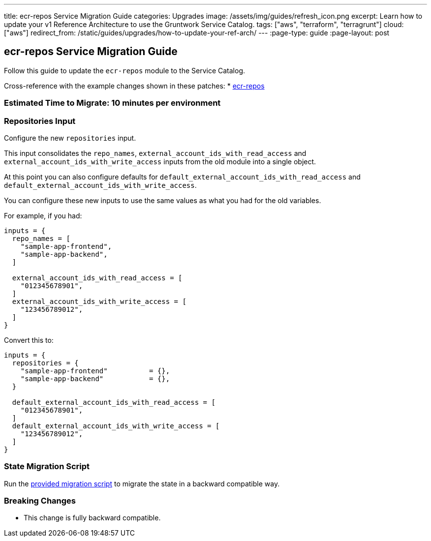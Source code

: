 ---
title: ecr-repos Service Migration Guide
categories: Upgrades
image: /assets/img/guides/refresh_icon.png
excerpt: Learn how to update your v1 Reference Architecture to use the Gruntwork Service Catalog.
tags: ["aws", "terraform", "terragrunt"]
cloud: ["aws"]
redirect_from: /static/guides/upgrades/how-to-update-your-ref-arch/
---
:page-type: guide
:page-layout: post

:toc:
:toc-placement!:

// GitHub specific settings. See https://gist.github.com/dcode/0cfbf2699a1fe9b46ff04c41721dda74 for details.
ifdef::env-github[]
:tip-caption: :bulb:
:note-caption: :information_source:
:important-caption: :heavy_exclamation_mark:
:caution-caption: :fire:
:warning-caption: :warning:
toc::[]
endif::[]

== ecr-repos Service Migration Guide

Follow this guide to update the `ecr-repos` module to the Service Catalog.

Cross-reference with the example changes shown in these patches:
* link:https://github.com/gruntwork-io/infrastructure-live-multi-account-acme/blob/master/shared-services/us-east-1/_global/ecr-repos/ref-arch-v1-to-service-catalog-migration.patch[ecr-repos]

=== Estimated Time to Migrate: 10 minutes per environment

=== Repositories Input

Configure the new `repositories` input.

This input consolidates the `repo_names`, `external_account_ids_with_read_access` and
`external_account_ids_with_write_access` inputs from the old module into a single object.

At this point you can also configure defaults for `default_external_account_ids_with_read_access` and
`default_external_account_ids_with_write_access`.

You can configure these new inputs to use the same values as what you had for the old variables.

For example, if you had:

[source,python]
----
inputs = {
  repo_names = [
    "sample-app-frontend",
    "sample-app-backend",
  ]

  external_account_ids_with_read_access = [
    "012345678901",
  ]
  external_account_ids_with_write_access = [
    "123456789012",
  ]
}
----

Convert this to:

[source,python]
----
inputs = {
  repositories = {
    "sample-app-frontend"          = {},
    "sample-app-backend"           = {},
  }

  default_external_account_ids_with_read_access = [
    "012345678901",
  ]
  default_external_account_ids_with_write_access = [
    "123456789012",
  ]
}
----

=== State Migration Script

Run the link:./scripts/migrate_ecr_repos.sh[provided migration script] to migrate the state in a backward compatible way.

=== Breaking Changes

* This change is fully backward compatible.
